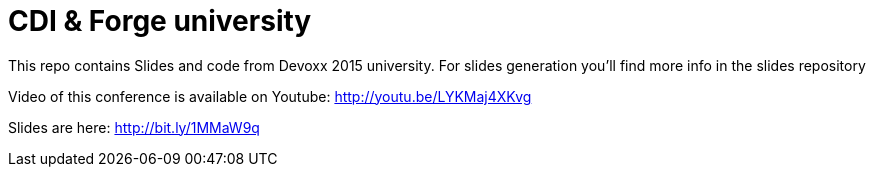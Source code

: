 = CDI & Forge university

This repo contains Slides and code from Devoxx 2015 university.
For slides generation you'll find more info in the slides repository

Video of this conference is available on Youtube: http://youtu.be/LYKMaj4XKvg

Slides are here: http://bit.ly/1MMaW9q